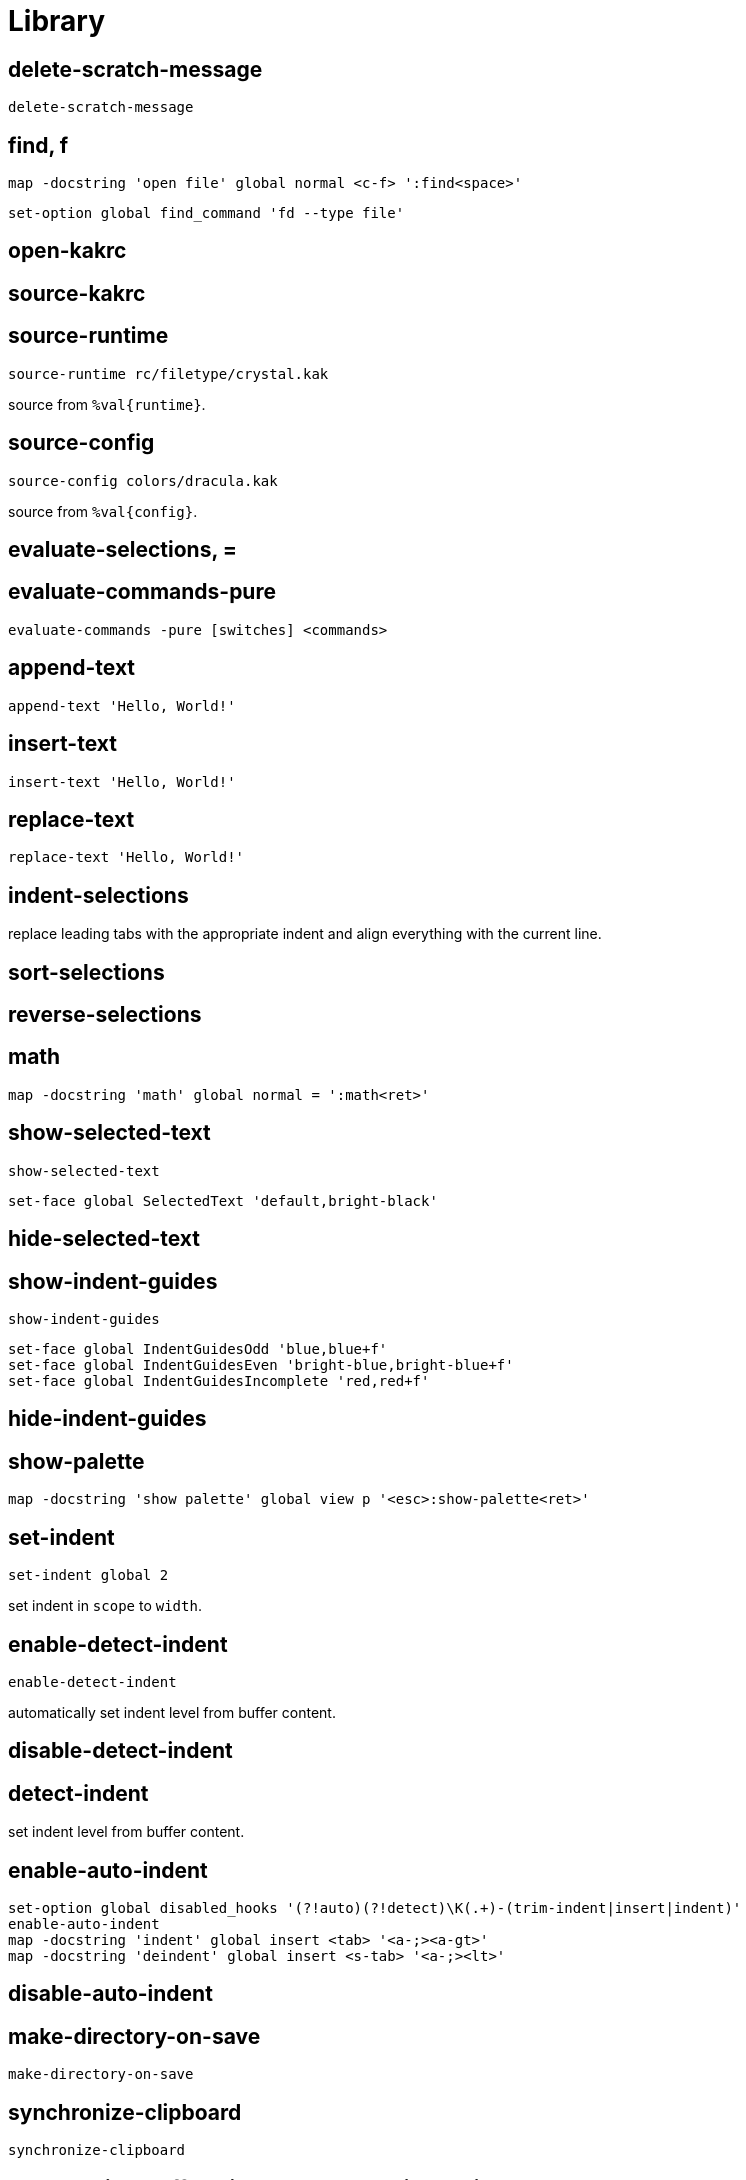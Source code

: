= Library

== delete-scratch-message

--------------------------------------------------------------------------------
delete-scratch-message
--------------------------------------------------------------------------------

== find, f

--------------------------------------------------------------------------------
map -docstring 'open file' global normal <c-f> ':find<space>'
--------------------------------------------------------------------------------

--------------------------------------------------------------------------------
set-option global find_command 'fd --type file'
--------------------------------------------------------------------------------

== open-kakrc

== source-kakrc

== source-runtime

--------------------------------------------------------------------------------
source-runtime rc/filetype/crystal.kak
--------------------------------------------------------------------------------

source from `%val{runtime}`.

== source-config

--------------------------------------------------------------------------------
source-config colors/dracula.kak
--------------------------------------------------------------------------------

source from `%val{config}`.

== evaluate-selections, =

== evaluate-commands-pure

--------------------------------------------------------------------------------
evaluate-commands -pure [switches] <commands>
--------------------------------------------------------------------------------

== append-text

--------------------------------------------------------------------------------
append-text 'Hello, World!'
--------------------------------------------------------------------------------

== insert-text

--------------------------------------------------------------------------------
insert-text 'Hello, World!'
--------------------------------------------------------------------------------

== replace-text

--------------------------------------------------------------------------------
replace-text 'Hello, World!'
--------------------------------------------------------------------------------

== indent-selections

replace leading tabs with the appropriate indent and align everything with the current line.

== sort-selections

== reverse-selections

== math

--------------------------------------------------------------------------------
map -docstring 'math' global normal = ':math<ret>'
--------------------------------------------------------------------------------

== show-selected-text

--------------------------------------------------------------------------------
show-selected-text
--------------------------------------------------------------------------------

--------------------------------------------------------------------------------
set-face global SelectedText 'default,bright-black'
--------------------------------------------------------------------------------

== hide-selected-text

== show-indent-guides

--------------------------------------------------------------------------------
show-indent-guides
--------------------------------------------------------------------------------

--------------------------------------------------------------------------------
set-face global IndentGuidesOdd 'blue,blue+f'
set-face global IndentGuidesEven 'bright-blue,bright-blue+f'
set-face global IndentGuidesIncomplete 'red,red+f'
--------------------------------------------------------------------------------

== hide-indent-guides

== show-palette

--------------------------------------------------------------------------------
map -docstring 'show palette' global view p '<esc>:show-palette<ret>'
--------------------------------------------------------------------------------

== set-indent

--------------------------------------------------------------------------------
set-indent global 2
--------------------------------------------------------------------------------

set indent in `scope` to `width`.

== enable-detect-indent

--------------------------------------------------------------------------------
enable-detect-indent
--------------------------------------------------------------------------------

automatically set indent level from buffer content.

== disable-detect-indent

== detect-indent

set indent level from buffer content.

== enable-auto-indent

--------------------------------------------------------------------------------
set-option global disabled_hooks '(?!auto)(?!detect)\K(.+)-(trim-indent|insert|indent)'
enable-auto-indent
map -docstring 'indent' global insert <tab> '<a-;><a-gt>'
map -docstring 'deindent' global insert <s-tab> '<a-;><lt>'
--------------------------------------------------------------------------------

== disable-auto-indent

== make-directory-on-save

--------------------------------------------------------------------------------
make-directory-on-save
--------------------------------------------------------------------------------

== synchronize-clipboard

--------------------------------------------------------------------------------
synchronize-clipboard
--------------------------------------------------------------------------------

== synchronize-buffer-directory-name-with-register

--------------------------------------------------------------------------------
synchronize-buffer-directory-name-with-register d
--------------------------------------------------------------------------------

== link-window

--------------------------------------------------------------------------------
link-window main
--------------------------------------------------------------------------------

link window to client.

== move-window

--------------------------------------------------------------------------------
move-window main
--------------------------------------------------------------------------------

move window to client.

== swap-window

--------------------------------------------------------------------------------
swap-window main
--------------------------------------------------------------------------------

swap window with client.
